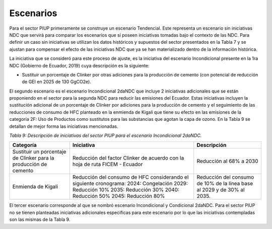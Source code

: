 ====================================
Escenarios
====================================

Para el sector PIUP primeramente se construye un escenario Tendencial. Este representa un escenario sin iniciativas NDC que servirá para comparar los escenarios que sí poseen iniciativas tomadas bajo el contexto de las NDC. Para definir un caso sin iniciativas se utilizan los datos históricos y supuestos del sector presentados en la Tabla 7 y se ajustan para compensar el efecto de las iniciativas NDC que ya se han materializado dentro de la información histórica.

La iniciativa que se consideró para este proceso de ajuste, es la iniciativa del escenario Incondicional presente en la 1ra NDC (Gobierno de Ecuador, 2019) cuya descripción es la siguiente:

- Sustituir un porcentaje de Clinker por otras adiciones para la producción de cemento (con potencial de reducción de GEI en 2025 de 130 GgCO2e).

El segundo escenario es el escenario Incondicional 2daNDC que incluye 2 iniciativas adicionales que se están proponiendo en el sector para la segunda NDC para reducir las emisiones del Ecuador. Estas iniciativas incluyen la sustitución adicional de un porcentaje de Clinker por adiciones para la producción de cemento y el seguimiento de las reducciones de consumo de HFC planteado en la enmienda de Kigali que tiene su efecto en las emisiones de la categoría 2F: Uso de Productos como sustitutos para las substancias que agotan la capa de ozono. En la Tabla 9 se detallan de mejor forma las iniciativas mencionadas.

*Tabla 9: Descripción de iniciativas del sector PIUP para el escenario Incondicional 2daNDC.*

.. table::
   :align: center

   +---------------------------------------+--------------------------------------------------------------+------------------------------+
   | Categoría                             | Iniciativa                                                   | Descripción                  |
   +=======================================+==============================================================+==============================+
   | Sustituir un porcentaje de Clinker    | Reducción del factor Clinker de acuerdo con la hoja de ruta  | Reducción al 68% a 2030      |
   | para la producción de cemento         | FICEM - Ecuador                                              |                              |
   +---------------------------------------+--------------------------------------------------------------+------------------------------+
   | Enmienda de Kigali                    | Reducción del consumo de HFC considerando el siguiente       | Reducción del consumo        |
   |                                       | cronograma:                                                  | de 10% de la línea base      |
   |                                       | 2024: Congelación                                            | al 2029 y de 30% al 2035.    |
   |                                       | 2029: Reducción 10%                                          |                              |
   |                                       | 2035: Reducción 30%                                          |                              |
   |                                       | 2040: Reducción 50%                                          |                              |
   |                                       | 2045: Reducción 80%                                          |                              |
   +---------------------------------------+--------------------------------------------------------------+------------------------------+


El tercer escenario corresponde al que se nombró escenario Incondicional y Condicional 2daNDC. Para el sector PIUP no se tienen planteadas iniciativas adicionales específicas para este escenario por lo que las iniciativas contempladas son las mismas de la Tabla 9.
